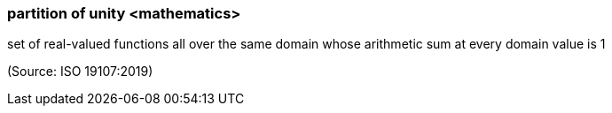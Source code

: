 === partition of unity <mathematics>

set of real-valued functions all over the same domain whose arithmetic sum at every domain value is 1

(Source: ISO 19107:2019)

